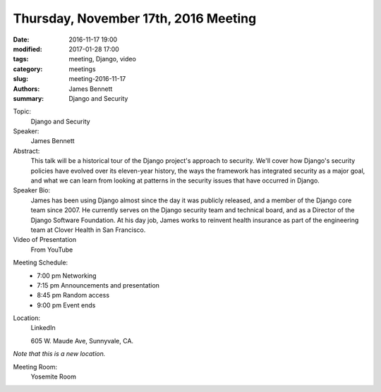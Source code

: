 Thursday, November 17th, 2016 Meeting
######################################

:date: 2016-11-17 19:00
:modified: 2017-01-28 17:00
:tags: meeting, Django, video
:category: meetings
:slug: meeting-2016-11-17
:authors: James Bennett
:summary: Django and Security

Topic:
  Django and Security

Speaker:
  James Bennett


Abstract:
 This talk will be a historical tour of the Django project's approach to security. We'll cover how Django's security policies have evolved over its eleven-year history, the ways the framework has integrated security as a major goal, and what we can learn from looking at patterns in the security issues that have occurred in Django. 


Speaker Bio:
 James has been using Django almost since the day it was publicly released, and a member of the Django core team since 2007. He currently serves on the Django security team and technical board, and as a Director of the Django Software Foundation. At his day job, James works to reinvent health insurance as part of the engineering team at Clover Health in San Francisco. 

Video of Presentation
  From YouTube

.. raw:: html

  <iframe width="560" height="315" src="https://www.youtube.com/embed/wCO8icdG_zg" frameborder="0" allowfullscreen></iframe>

Meeting Schedule:
  * 7:00 pm Networking
  * 7:15 pm Announcements and presentation
  * 8:45 pm Random access
  * 9:00 pm Event ends


Location:
  LinkedIn

  605 W. Maude Ave, Sunnyvale, CA.

*Note that this is a new location.*


Meeting Room:
  Yosemite Room




